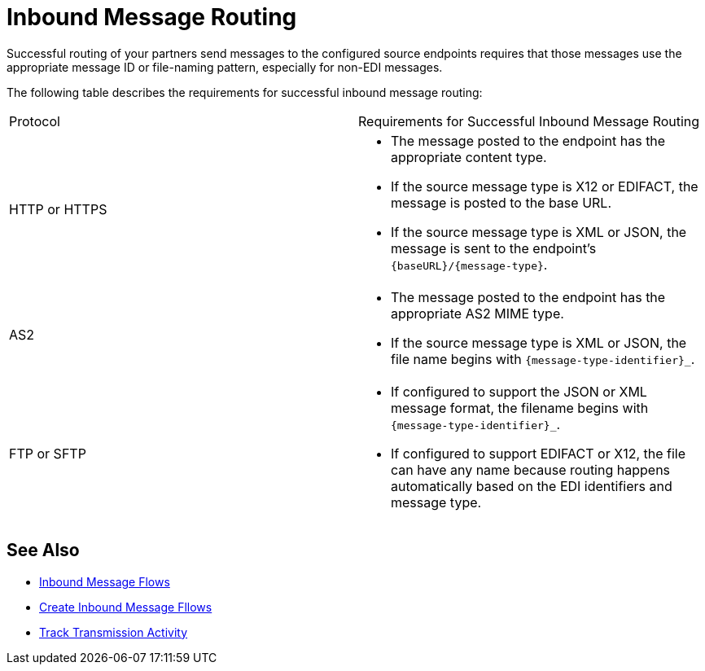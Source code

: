 = Inbound Message Routing

Successful routing of your partners send messages to the configured source endpoints requires that those messages use the appropriate message ID or file-naming pattern, especially for non-EDI messages.

The following table describes the requirements for successful inbound message routing:

|===
|Protocol | Requirements for Successful Inbound Message Routing
|HTTP or HTTPS
a|
* The message posted to the endpoint has the appropriate content type.
* If the source message type is X12 or EDIFACT, the message is posted to the base URL.
* If the source message type is XML or JSON, the message is sent to the endpoint’s `{baseURL}/{message-type}`.
|AS2
a|
* The message posted to the endpoint has the appropriate AS2 MIME type.
* If the source message type is XML or JSON, the file name begins with `{message-type-identifier}_`.
| FTP or SFTP
a|
* If configured to support the JSON or XML message format, the filename begins with `{message-type-identifier}_`.
* If configured to support EDIFACT or X12, the file can have any name because routing happens automatically based on the EDI identifiers and message type.
|===

== See Also

* xref:inbound-message-flows.adoc[Inbound Message Flows]
* xref:create-inbound-message-flow.adoc[Create Inbound Message Fllows]
* xref:activity-tracking.adoc[Track Transmission Activity]
